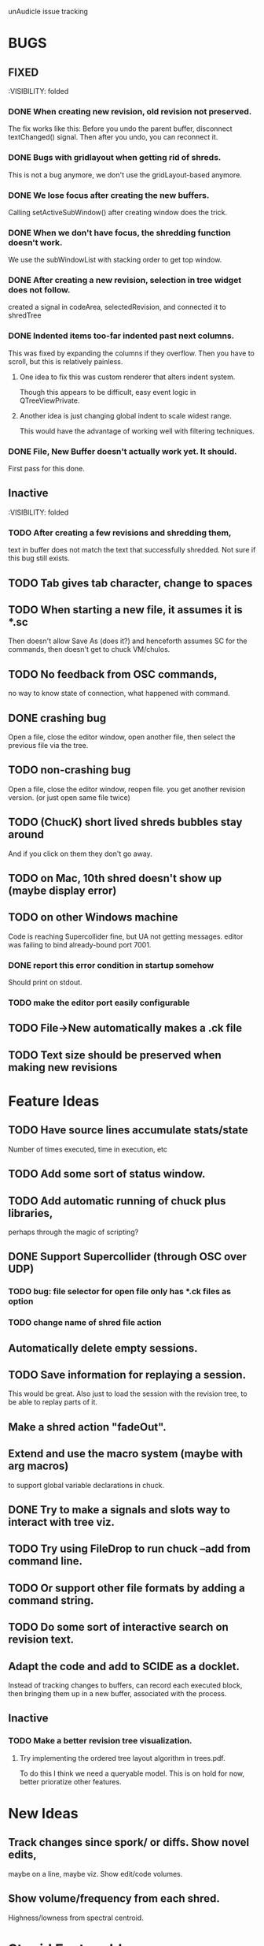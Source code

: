 unAudicle issue tracking

* BUGS
** FIXED
   :VISIBILITY: folded

*** DONE When creating new revision, old revision not preserved.
    The fix works like this:
    Before you undo the parent buffer, disconnect textChanged() signal.
    Then after you undo, you can reconnect it.
*** DONE Bugs with gridlayout when getting rid of shreds.
    This is not a bug anymore, we don't use the gridLayout-based anymore.
*** DONE We lose focus after creating the new buffers.
    Calling setActiveSubWindow() after creating window does the trick.
*** DONE When we don't have focus, the shredding function doesn't work.
    We use the subWindowList with stacking order to get top window.
*** DONE After creating a new revision, selection in tree widget does not follow.
    created a signal in codeArea, selectedRevision, and connected it to shredTree
*** DONE Indented items too-far indented past next columns.
    This was fixed by expanding the columns if they overflow.
    Then you have to scroll, but this is relatively painless.
**** One idea to fix this was custom renderer that alters indent system.
     Though this appears to be difficult, easy event logic in QTreeViewPrivate.
**** Another idea is just changing global indent to scale widest range.
     This would have the advantage of working well with filtering techniques.
*** DONE File, New Buffer doesn't actually work yet. It should.
    First pass for this done.
    
** Inactive
   :VISIBILITY: folded
*** TODO After creating a few revisions and shredding them,
    text in buffer does not match the text that successfully shredded.
    Not sure if this bug still exists.


** TODO Tab gives tab character, change to spaces

** TODO When starting a new file, it assumes it is *.sc
   Then doesn't allow Save As (does it?) and henceforth assumes SC
   for the commands, then doesn't get to chuck VM/chulos.

** TODO No feedback from OSC commands,
   no way to know state of connection, what happened with command.

** DONE crashing bug
   Open a file, close the editor window, open another file,
   then select the previous file via the tree.
** TODO non-crashing bug
   Open a file, close the editor window, reopen file.
   you get another revision version. (or just open same file twice)
** TODO (ChucK) short lived shreds bubbles stay around
   And if you click on them they don't go away.
** TODO on Mac, 10th shred doesn't show up (maybe display error)
** TODO on other Windows machine
   Code is reaching Supercollider fine, but UA not getting messages.
   editor was failing to bind already-bound port 7001.
*** DONE report this error condition in startup somehow
    Should print on stdout.
*** TODO make the editor port easily configurable
** TODO File->New automatically makes a .ck file

** TODO Text size should be preserved when making new revisions

* Feature Ideas

** TODO Have source lines accumulate stats/state
   Number of times executed, time in execution, etc

** TODO Add some sort of status window.

** TODO Add automatic running of chuck plus libraries, 
   perhaps through the magic of scripting?

** DONE Support Supercollider (through OSC over UDP)
*** TODO bug: file selector for open file only has *.ck files as option
*** TODO change name of shred file action

** Automatically delete empty sessions.
** TODO Save information for replaying a session.
   This would be great.
   Also just to load the session with the revision tree,
   to be able to replay parts of it.
** Make a shred action "fadeOut".
** Extend and use the macro system (maybe with arg macros)
   to support global variable declarations in chuck.
** DONE Try to make a signals and slots way to interact with tree viz.
** TODO Try using FileDrop to run chuck --add from command line.
** TODO Or support other file formats by adding a command string.

** TODO Do some sort of interactive search on revision text.

** Adapt the code and add to SCIDE as a docklet.
   Instead of tracking changes to buffers, can record each executed block,
   then bringing them up in a new buffer, associated with the process.

** Inactive
*** TODO Make a better revision tree visualization.
**** Try implementing the ordered tree layout algorithm in trees.pdf.
     To do this I think we need a queryable model.
     This is on hold for now, better prioratize other features.

* New Ideas
** Track changes since spork/ or diffs. Show novel edits, 
   maybe on a line, maybe viz. Show edit/code volumes.
** Show volume/frequency from each shred. 
   Highness/lowness from spectral centroid.

* Stupid Feature Ideas
** Make a configurable splash screen.
